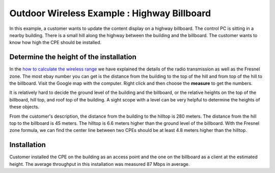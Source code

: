 Outdoor Wireless Example : Highway Billboard
============================================

.. image:: /images/uc_billboard.png
    :align: center
    :width: 100%

In this example, a customer wants to update the content display on a highway billboard. The control PC is sitting in a nearby building. There is a small hill along the highway between the building and the billboard. The customer wants to know how high the CPE should be installed.

.. image:: /images/uc_cpe_highway_sign.png
    :align: center
    :width: 90%

Determine the height of the installation
----------------------------------------

In the `how to calculate the wireless range`_ we have explained the details of the radio transmission as well as the Fresnel zone. The most ebay number you can get is the distance from the building to the top of the hill and from top of the hill to the billboard. Visit the Google map with the computer. Right click and then choose the **measure** to get the numbers.

.. _how to calculate the wireless range: wireless_range.html

It is relatively hard to decide the ground level of the building and the billboard, or the relative heights on the top of the billboard, hill top, and roof top of the building. A sight scope with a level can be very helpful to determine the heights of these objects.

From the customer's description, the distance from the building to the hilltop is 280 meters. The distance from the hill top to the billboard is 45 meters. The hilltop is 6.6 meters higher than the ground level of the billboard. With the Fresnel zone formula, we can find the center line between two CPEs should be at least 4.8 meters higher than the hilltop.

Installation
------------

Customer installed the CPE on the building as an access point and the one on the billboard as a client at the estimated height. The average throughput in this installation was measured 87 Mbps in average.
